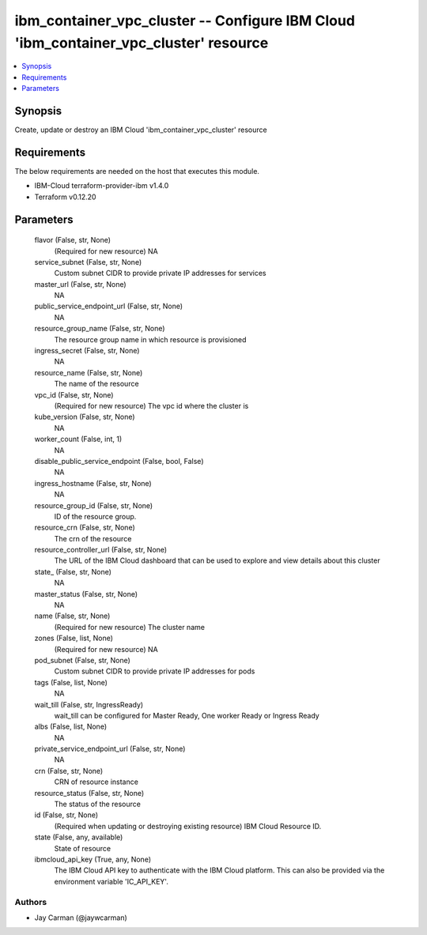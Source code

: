 
ibm_container_vpc_cluster -- Configure IBM Cloud 'ibm_container_vpc_cluster' resource
=====================================================================================

.. contents::
   :local:
   :depth: 1


Synopsis
--------

Create, update or destroy an IBM Cloud 'ibm_container_vpc_cluster' resource



Requirements
------------
The below requirements are needed on the host that executes this module.

- IBM-Cloud terraform-provider-ibm v1.4.0
- Terraform v0.12.20



Parameters
----------

  flavor (False, str, None)
    (Required for new resource) NA


  service_subnet (False, str, None)
    Custom subnet CIDR to provide private IP addresses for services


  master_url (False, str, None)
    NA


  public_service_endpoint_url (False, str, None)
    NA


  resource_group_name (False, str, None)
    The resource group name in which resource is provisioned


  ingress_secret (False, str, None)
    NA


  resource_name (False, str, None)
    The name of the resource


  vpc_id (False, str, None)
    (Required for new resource) The vpc id where the cluster is


  kube_version (False, str, None)
    NA


  worker_count (False, int, 1)
    NA


  disable_public_service_endpoint (False, bool, False)
    NA


  ingress_hostname (False, str, None)
    NA


  resource_group_id (False, str, None)
    ID of the resource group.


  resource_crn (False, str, None)
    The crn of the resource


  resource_controller_url (False, str, None)
    The URL of the IBM Cloud dashboard that can be used to explore and view details about this cluster


  state_ (False, str, None)
    NA


  master_status (False, str, None)
    NA


  name (False, str, None)
    (Required for new resource) The cluster name


  zones (False, list, None)
    (Required for new resource) NA


  pod_subnet (False, str, None)
    Custom subnet CIDR to provide private IP addresses for pods


  tags (False, list, None)
    NA


  wait_till (False, str, IngressReady)
    wait_till can be configured for Master Ready, One worker Ready or Ingress Ready


  albs (False, list, None)
    NA


  private_service_endpoint_url (False, str, None)
    NA


  crn (False, str, None)
    CRN of resource instance


  resource_status (False, str, None)
    The status of the resource


  id (False, str, None)
    (Required when updating or destroying existing resource) IBM Cloud Resource ID.


  state (False, any, available)
    State of resource


  ibmcloud_api_key (True, any, None)
    The IBM Cloud API key to authenticate with the IBM Cloud platform. This can also be provided via the environment variable 'IC_API_KEY'.













Authors
~~~~~~~

- Jay Carman (@jaywcarman)

